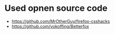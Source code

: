 
* Used opnen source code
- https://github.com/MrOtherGuy/firefox-csshacks
- https://github.com/yokoffing/Betterfox
